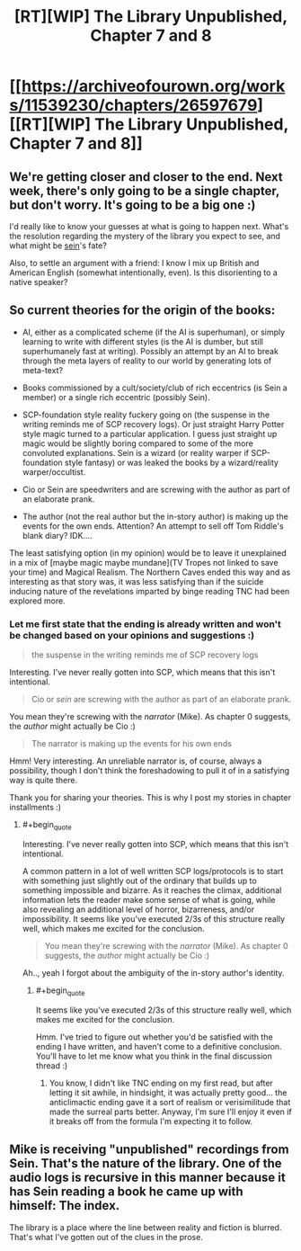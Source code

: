 #+TITLE: [RT][WIP] The Library Unpublished, Chapter 7 and 8

* [[https://archiveofourown.org/works/11539230/chapters/26597679][[RT][WIP] The Library Unpublished, Chapter 7 and 8]]
:PROPERTIES:
:Author: vi_fi
:Score: 14
:DateUnix: 1503865720.0
:END:

** We're getting closer and closer to the end. Next week, there's only going to be a single chapter, but don't worry. It's going to be a big one :)

I'd really like to know your guesses at what is going to happen next. What's the resolution regarding the mystery of the library you expect to see, and what might be _sein_'s fate?

Also, to settle an argument with a friend: I know I mix up British and American English (somewhat intentionally, even). Is this disorienting to a native speaker?
:PROPERTIES:
:Author: vi_fi
:Score: 2
:DateUnix: 1503866234.0
:END:


** So current theories for the origin of the books:

- AI, either as a complicated scheme (if the AI is superhuman), or simply learning to write with different styles (is the AI is dumber, but still superhumanely fast at writing). Possibly an attempt by an AI to break through the meta layers of reality to our world by generating lots of meta-text?

- Books commissioned by a cult/society/club of rich eccentrics (is Sein a member) or a single rich eccentric (possibly Sein).

- SCP-foundation style reality fuckery going on (the suspense in the writing reminds me of SCP recovery logs). Or just straight Harry Potter style magic turned to a particular application. I guess just straight up magic would be slightly boring compared to some of the more convoluted explanations. Sein is a wizard (or reality warper if SCP-foundation style fantasy) or was leaked the books by a wizard/reality warper/occultist.

- Cio or Sein are speedwriters and are screwing with the author as part of an elaborate prank.

- The author (not the real author but the in-story author) is making up the events for the own ends. Attention? An attempt to sell off Tom Riddle's blank diary? IDK....

The least satisfying option (in my opinion) would be to leave it unexplained in a mix of [maybe magic maybe mundane](TV Tropes not linked to save your time) and Magical Realism. The Northern Caves ended this way and as interesting as that story was, it was less satisfying than if the suicide inducing nature of the revelations imparted by binge reading TNC had been explored more.
:PROPERTIES:
:Author: scruiser
:Score: 3
:DateUnix: 1503929110.0
:END:

*** Let me first state that the ending is already written and won't be changed based on your opinions and suggestions :)

#+begin_quote
  the suspense in the writing reminds me of SCP recovery logs
#+end_quote

Interesting. I've never really gotten into SCP, which means that this isn't intentional.

#+begin_quote
  Cio or /sein/ are screwing with the author as part of an elaborate prank.
#+end_quote

You mean they're screwing with the /narrator/ (Mike). As chapter 0 suggests, the /author/ might actually be Cio :)

#+begin_quote
  The narrator is making up the events for his own ends
#+end_quote

Hmm! Very interesting. An unreliable narrator is, of course, always a possibility, though I don't think the foreshadowing to pull it of in a satisfying way is quite there.

Thank you for sharing your theories. This is why I post my stories in chapter installments :)
:PROPERTIES:
:Author: vi_fi
:Score: 3
:DateUnix: 1503942320.0
:END:

**** #+begin_quote
  Interesting. I've never really gotten into SCP, which means that this isn't intentional.
#+end_quote

A common pattern in a lot of well written SCP logs/protocols is to start with something just slightly out of the ordinary that builds up to something impossible and bizarre. As it reaches the climax, additional information lets the reader make some sense of what is going, while also revealing an additional level of horror, bizarreness, and/or impossibility. It seems like you've executed 2/3s of this structure really well, which makes me excited for the conclusion.

#+begin_quote
  You mean they're screwing with the /narrator/ (Mike). As chapter 0 suggests, the /author/ might actually be Cio :)
#+end_quote

Ah.., yeah I forgot about the ambiguity of the in-story author's identity.
:PROPERTIES:
:Author: scruiser
:Score: 3
:DateUnix: 1503943616.0
:END:

***** #+begin_quote
  It seems like you've executed 2/3s of this structure really well, which makes me excited for the conclusion.
#+end_quote

Hmm. I've tried to figure out whether you'd be satisfied with the ending I have written, and haven't come to a definitive conclusion. You'll have to let me know what you think in the final discussion thread :)
:PROPERTIES:
:Author: vi_fi
:Score: 3
:DateUnix: 1503947089.0
:END:

****** You know, I didn't like TNC ending on my first read, but after letting it sit awhile, in hindsight, it was actually pretty good... the anticlimactic ending gave it a sort of realism or verisimilitude that made the surreal parts better. Anyway, I'm sure I'll enjoy it even if it breaks off from the formula I'm expecting it to follow.
:PROPERTIES:
:Author: scruiser
:Score: 2
:DateUnix: 1503948893.0
:END:


** Mike is receiving "unpublished" recordings from Sein. That's the nature of the library. One of the audio logs is recursive in this manner because it has Sein reading a book he came up with himself: The index.

The library is a place where the line between reality and fiction is blurred. That's what I've gotten out of the clues in the prose.
:PROPERTIES:
:Author: Revlar
:Score: 3
:DateUnix: 1504009681.0
:END:
